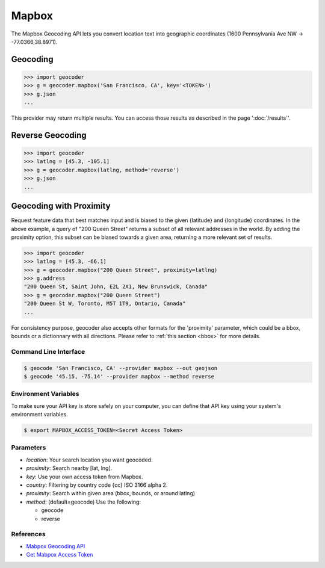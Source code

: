 Mapbox
======

The Mapbox Geocoding API lets you convert location text into
geographic coordinates (1600 Pennsylvania Ave NW → -77.0366,38.8971).

Geocoding
~~~~~~~~~

.. code-block:: python

    >>> import geocoder
    >>> g = geocoder.mapbox('San Francisco, CA', key='<TOKEN>')
    >>> g.json
    ...

This provider may return multiple results. You can access those results as described in the page ':doc:`/results`'.

Reverse Geocoding
~~~~~~~~~~~~~~~~~

.. code-block:: python

    >>> import geocoder
    >>> latlng = [45.3, -105.1]
    >>> g = geocoder.mapbox(latlng, method='reverse')
    >>> g.json
    ...

Geocoding with Proximity
~~~~~~~~~~~~~~~~~~~~~~~~

Request feature data that best matches input and is biased to the given {latitude} and {longitude} coordinates. In the above example, a query of "200 Queen Street" returns a subset of all relevant addresses in the world. By adding the proximity option, this subset can be biased towards a given area, returning a more relevant set of results.

.. code-block:: python

    >>> import geocoder
    >>> latlng = [45.3, -66.1]
    >>> g = geocoder.mapbox("200 Queen Street", proximity=latlng)
    >>> g.address
    "200 Queen St, Saint John, E2L 2X1, New Brunswick, Canada"
    >>> g = geocoder.mapbox("200 Queen Street")
    "200 Queen St W, Toronto, M5T 1T9, Ontario, Canada"
    ...

For consistency purpose, geocoder also accepts other formats for the 'proximity' parameter, which could be a bbox, bounds or a dictionnary with all directions. Please refer to :ref:`this section <bbox>` for more details.


Command Line Interface
----------------------

.. code-block:: bash

    $ geocode 'San Francisco, CA' --provider mapbox --out geojson
    $ geocode '45.15, -75.14' --provider mapbox --method reverse

Environment Variables
---------------------

To make sure your API key is store safely on your computer, you can define that API key using your system's environment variables.

.. code-block:: bash

    $ export MAPBOX_ACCESS_TOKEN=<Secret Access Token>

Parameters
----------

- `location`: Your search location you want geocoded.
- `proximity`: Search nearby [lat, lng].
- `key`: Use your own access token from Mapbox.
- `country`: Filtering by country code {cc} ISO 3166 alpha 2.
- `proximity`: Search within given area (bbox, bounds, or around latlng)
- `method`: (default=geocode) Use the following:

  - geocode
  - reverse

References
----------

- `Mabpox Geocoding API <https://www.mapbox.com/developers/api/geocoding/>`_
- `Get Mabpox Access Token <https://www.mapbox.com/account>`_
